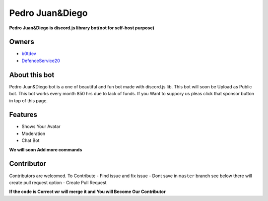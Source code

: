 Pedro Juan&Diego
================

**Pedro Juan&Diego is discord.js library bot(not for self-host purpose)**

Owners
------

- `b0tdev <https://github.com/b0tdev>`_
- `DefenceService20 <https://github.com/DefenseService20>`_

About this bot 
--------------

Pedro Juan&Diego bot is a one of beautiful and fun bot made with discord.js lib. This bot will soon be Upload as Public bot. This bot works every month 850 hrs due to lack of funds. If you Want to suppory us pleas click that sponsor button in top of this page.

Features
--------

- Shows Your Avatar
- Moderation
- Chat Bot

**We will soon Add more commands**

Contributor
-----------

Contributors are welcomed. 
To Contribute 
- Find issue and fix issue
- Dont save in ``master`` branch see below there will create pull request option
- Create Pull Request

**If the code is Correct wr will merge it and You will Become Our Contributor**
